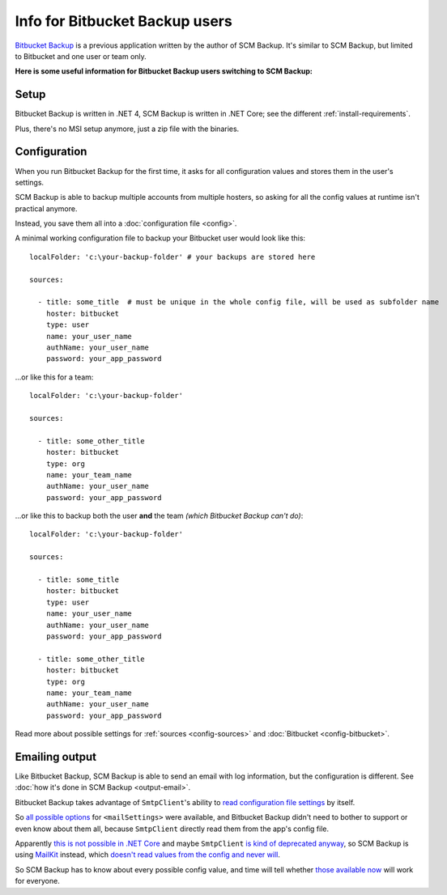 Info for Bitbucket Backup users
===============================

`Bitbucket Backup <https://christianspecht.de/bitbucket-backup/>`_ is a previous application written by the author of SCM Backup. It's similar to SCM Backup, but limited to Bitbucket and one user or team only.

**Here is some useful information for Bitbucket Backup users switching to SCM Backup:**



Setup
-----

Bitbucket Backup is written in .NET 4, SCM Backup is written in .NET Core; see the different :ref:`install-requirements`.

Plus, there's no MSI setup anymore, just a zip file with the binaries.



Configuration
-------------

When you run Bitbucket Backup for the first time, it asks for all configuration values and stores them in the user's settings.

SCM Backup is able to backup multiple accounts from multiple hosters, so asking for all the config values at runtime isn't practical anymore.

Instead, you save them all into a :doc:`configuration file <config>`.

A minimal working configuration file to backup your Bitbucket user would look like this::

    localFolder: 'c:\your-backup-folder' # your backups are stored here

    sources:

      - title: some_title  # must be unique in the whole config file, will be used as subfolder name
        hoster: bitbucket
        type: user
        name: your_user_name
        authName: your_user_name
        password: your_app_password

...or like this for a team::

    localFolder: 'c:\your-backup-folder'

    sources:

      - title: some_other_title
        hoster: bitbucket
        type: org
        name: your_team_name
        authName: your_user_name
        password: your_app_password


...or like this to backup both the user **and** the team *(which Bitbucket Backup can't do)*::

    localFolder: 'c:\your-backup-folder'

    sources:
    
      - title: some_title
        hoster: bitbucket
        type: user
        name: your_user_name
        authName: your_user_name
        password: your_app_password

      - title: some_other_title
        hoster: bitbucket
        type: org
        name: your_team_name
        authName: your_user_name
        password: your_app_password

Read more about possible settings for :ref:`sources <config-sources>` and :doc:`Bitbucket <config-bitbucket>`.


Emailing output
---------------

Like Bitbucket Backup, SCM Backup is able to send an email with log information, but the configuration is different. See :doc:`how it's done in SCM Backup <output-email>`.

Bitbucket Backup takes advantage of ``SmtpClient``'s ability to `read configuration file settings <https://docs.microsoft.com/en-us/dotnet/api/system.net.mail.smtpclient.-ctor?view=netframework-4.7.2#System_Net_Mail_SmtpClient__ctor>`_ by itself.

So `all possible options <https://docs.microsoft.com/de-de/dotnet/framework/configure-apps/file-schema/network/mailsettings-element-network-settings>`_ for ``<mailSettings>`` were available, and Bitbucket Backup didn't need to bother to support or even know about them all, because ``SmtpClient`` directly read them from the app's config file.

Apparently `this is not possible in .NET Core <https://github.com/dotnet/corefx/issues/12537>`_ and maybe ``SmtpClient`` `is kind of deprecated anyway <https://github.com/dotnet/docs/issues/1876>`_, so SCM Backup is using `MailKit <https://github.com/jstedfast/MailKit>`_ instead, which `doesn't read values from the config and never will <https://github.com/jstedfast/MailKit/issues/630#issuecomment-357670414>`_.

So SCM Backup has to know about every possible config value, and time will tell whether `those available now <https://github.com/christianspecht/scm-backup/blob/master/src/ScmBackup/ConfigEmail.cs>`_ will work for everyone.

